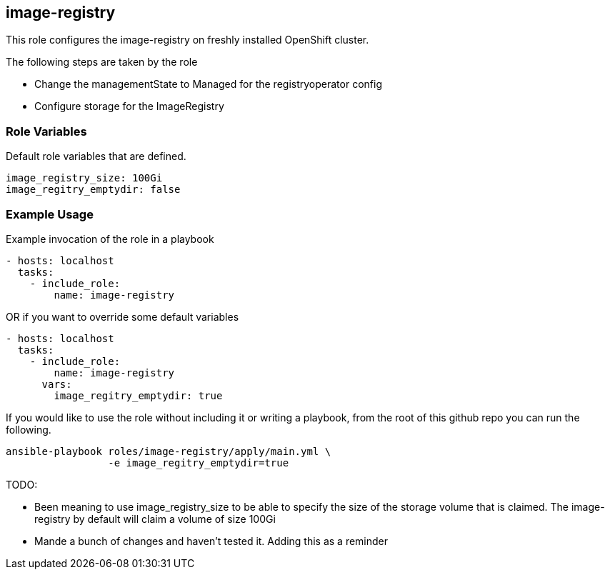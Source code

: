 == image-registry
This role configures the image-registry on freshly installed OpenShift cluster.

The following steps are taken by the role

- Change the managementState to Managed for the registryoperator config
- Configure storage for the ImageRegistry

=== Role Variables
Default role variables that are defined.
```
image_registry_size: 100Gi
image_regitry_emptydir: false
```

=== Example Usage
Example invocation of the role in a playbook

[source,yaml]
----
- hosts: localhost
  tasks:
    - include_role:
        name: image-registry
----

OR if you want to override some default variables

[source,yaml]
----
- hosts: localhost
  tasks:
    - include_role:
        name: image-registry
      vars:
        image_regitry_emptydir: true
----

If you would like to use the role without including it or writing a playbook,
from the root of this github repo you can run the following.

[source,bash]
----
ansible-playbook roles/image-registry/apply/main.yml \
                 -e image_regitry_emptydir=true
----

TODO:

- Been meaning to use image_registry_size to be able to specify the size of the
  storage volume that is claimed. The image-registry by default will claim a
  volume of size 100Gi
- Mande a bunch of changes and haven't tested it. Adding this as a reminder
